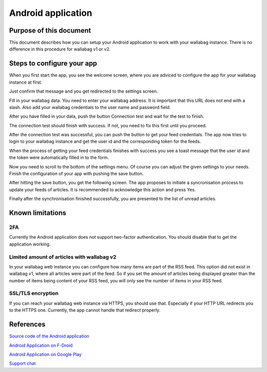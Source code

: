 Android application
===================

Purpose of this document
------------------------

This document describes how you can setup your Android application to work with your wallabag instance. There is no difference in this procedure for wallabag v1 or v2.

Steps to configure your app
---------------------------

When you first start the app, you see the welcome screen, where you are adviced to configure the app for your wallabag instance at first.

.. image:: ../../img/user/android_welcome_screen.en.png
    :alt: Welcome screen
    :align: center

Just confirm that message and you get redirected to the settings screen.

.. image:: ../../img/user/android_configuration_screen.en.png
    :alt: Settings screen
    :align: center

Fill in your wallabag data. You need to enter your wallabag address. It is important that this URL does not end with a slash. Also add your wallabag credentials to the user name and password field.

.. image:: ../../img/user/android_configuration_filled_in.en.png
    :alt: Filled in settings
    :align: center

After you have filled in your data, push the button Connection test and wait for the test to finish.

.. image:: ../../img/user/android_configuration_connection_test.en.png
    :alt: Connection test with your wallabag data
    :align: center

The connection test should finish with success. If not, you need to fix this first until you proceed.

.. image:: ../../img/user/android_configuration_connection_test_success.en.png
    :alt: Connection test successful
    :align: center

After the connection test was successful, you can push the button to get your feed credentials. The app now tries to login to your wallabag instance and get the user id and the corresponding token for the feeds.

.. image:: ../../img/user/android_configuration_get_feed_credentials.en.png
    :alt: Getting the feed credentials
    :align: center

When the process of getting your feed credentials finishes with success you see a toast message that the user id and the token were automatically filled in to the form.

.. image:: ../../img/user/android_configuration_feed_credentials_automatically_filled_in.en.png
    :alt: Getting feed credentials successful
    :align: center

Now you need to scroll to the bottom of the settings menu. Of course you can adjust the given settings to your needs. Finish the configuration of your app with pushing the save button.

.. image:: ../../img/user/android_configuration_scroll_bottom.en.png
    :alt: Bottom of the settings screen
    :align: center

After hitting the save button, you get the following screen. The app proposes to initiate a syncronisation process to update your feeds of articles. It is recommended to acknowledge this action and press Yes.

.. image:: ../../img/user/android_configuration_saved_feed_update.en.png
    :alt: Settings saved the first time
    :align: center

Finally after the synchronisation finished successfully, you are presented to the list of unread articles.

.. image:: ../../img/user/android_unread_feed_synced.en.png
    :alt: Filled article list cause feeds successfully synchronized
    :align: center

Known limitations
-----------------

2FA
~~~

Currently the Android application does not support two-factor authentication. You should disable that to get the application working.

Limited amount of articles with wallabag v2
~~~~~~~~~~~~~~~~~~~~~~~~~~~~~~~~~~~~~~~~~~~

In your wallabag web instance you can configure how many items are part of the RSS feed. This option did not exist in wallabag v1, where all articles were part of the feed. So if you set the amount of articles being displayed greater than the number of items being content of your RSS feed, you will only see the number of items in your RSS feed.

SSL/TLS encryption
~~~~~~~~~~~~~~~~~~

If you can reach your wallabag web instance via HTTPS, you should use that. Especially if your HTTP URL redirects you to the HTTPS one. Currently, the app cannot handle that redirect properly.

References
----------

`Source code of the Android application <https://github.com/wallabag/android-app>`_

`Android Application on F-Droid <https://f-droid.org/repository/browse/?fdfilter=wallabag&fdid=fr.gaulupeau.apps.InThePoche>`_

`Android Application on Google Play <https://play.google.com/store/apps/details?id=fr.gaulupeau.apps.InThePoche>`_

`Support chat <https://gitter.im/wallabag/wallabag>`_

